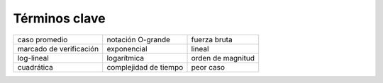 ..  Copyright (C)  Brad Miller, David Ranum
    This work is licensed under the Creative Commons Attribution-NonCommercial-ShareAlike 4.0 International License. To view a copy of this license, visit http://creativecommons.org/licenses/by-nc-sa/4.0/.


Términos clave
--------------

========================= ===================== ====================
            caso promedio     notación O-grande         fuerza bruta
  marcado de verificación           exponencial               lineal
               log-lineal           logarítmica    orden de magnitud
               cuadrática complejidad de tiempo            peor caso
========================= ===================== ====================
